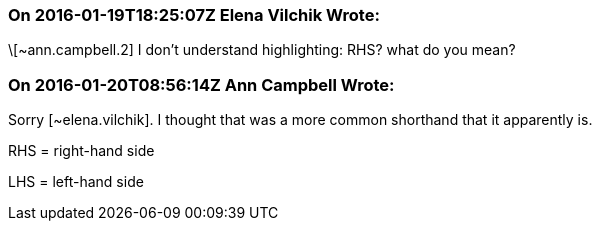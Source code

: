 === On 2016-01-19T18:25:07Z Elena Vilchik Wrote:
\[~ann.campbell.2] I don't understand highlighting: RHS? what do you mean?

=== On 2016-01-20T08:56:14Z Ann Campbell Wrote:
Sorry [~elena.vilchik]. I thought that was a more common shorthand that it apparently is. 

RHS = right-hand side

LHS = left-hand side

